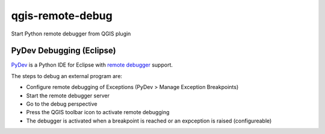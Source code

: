 =================
qgis-remote-debug
=================

Start Python remote debugger from QGIS plugin


PyDev Debugging (Eclipse)
-------------------------

`PyDev`_ is a Python IDE for Eclipse with `remote debugger`_ support.

The steps to debug an external program are:

- Configure remote debugging of Exceptions (PyDev > Manage Exception Breakpoints)
- Start the remote debugger server
- Go to the debug perspective
- Press the QGIS toolbar icon to activate remote debugging
- The debugger is activated when a breakpoint is reached or an expception is raised (configureable) 

.. _PyDev: http://pydev.org/
.. _remote debugger: http://pydev.org/manual_adv_remote_debugger.html
